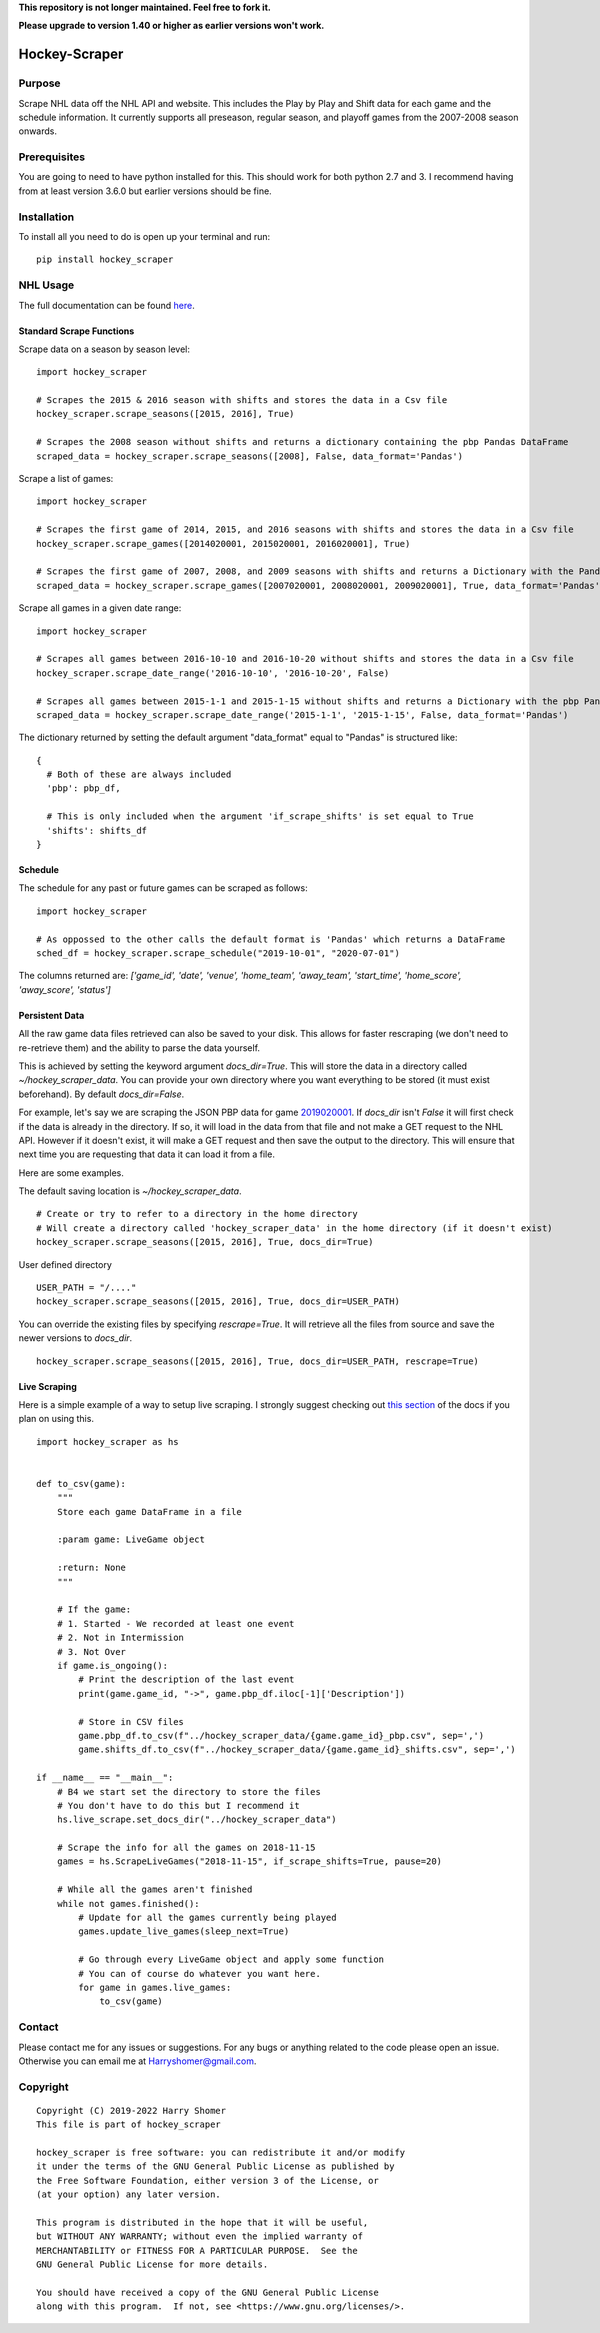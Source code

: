 **This repository is not longer maintained. Feel free to fork it.**

.. image:: https://badge.fury.io/py/hockey-scraper.svg
   :target: https://badge.fury.io/py/hockey-scraper
.. image:: https://readthedocs.org/projects/hockey-scraper/badge/?version=latest
   :target: https://readthedocs.org/projects/hockey-scraper/?badge=latest
   :alt: Documentation Status


**Please upgrade to version 1.40 or higher as earlier versions won't work.**

Hockey-Scraper
==============

.. inclusion-marker-for-sphinx


Purpose
-------

Scrape NHL data off the NHL API and website. This includes the Play by Play and Shift data for each game and the schedule information. 
It currently supports all preseason, regular season, and playoff games from the 2007-2008 season onwards. 

Prerequisites
-------------

You are going to need to have python installed for this. This should work for both python 2.7 and 3. I recommend having
from at least version 3.6.0 but earlier versions should be fine.

Installation
------------

To install all you need to do is open up your terminal and run:

::

    pip install hockey_scraper


NHL Usage
---------

The full documentation can be found `here <http://hockey-scraper.readthedocs.io/en/latest/>`_.

Standard Scrape Functions
~~~~~~~~~~~~~~~~~~~~~~~~~

Scrape data on a season by season level:

::

    import hockey_scraper

    # Scrapes the 2015 & 2016 season with shifts and stores the data in a Csv file
    hockey_scraper.scrape_seasons([2015, 2016], True)

    # Scrapes the 2008 season without shifts and returns a dictionary containing the pbp Pandas DataFrame
    scraped_data = hockey_scraper.scrape_seasons([2008], False, data_format='Pandas')

Scrape a list of games:

::

    import hockey_scraper

    # Scrapes the first game of 2014, 2015, and 2016 seasons with shifts and stores the data in a Csv file
    hockey_scraper.scrape_games([2014020001, 2015020001, 2016020001], True)

    # Scrapes the first game of 2007, 2008, and 2009 seasons with shifts and returns a Dictionary with the Pandas DataFrames
    scraped_data = hockey_scraper.scrape_games([2007020001, 2008020001, 2009020001], True, data_format='Pandas')

Scrape all games in a given date range:

::

    import hockey_scraper

    # Scrapes all games between 2016-10-10 and 2016-10-20 without shifts and stores the data in a Csv file
    hockey_scraper.scrape_date_range('2016-10-10', '2016-10-20', False)

    # Scrapes all games between 2015-1-1 and 2015-1-15 without shifts and returns a Dictionary with the pbp Pandas DataFrame
    scraped_data = hockey_scraper.scrape_date_range('2015-1-1', '2015-1-15', False, data_format='Pandas')


The dictionary returned by setting the default argument "data_format" equal to "Pandas" is structured like:

::

    {
      # Both of these are always included
      'pbp': pbp_df,

      # This is only included when the argument 'if_scrape_shifts' is set equal to True
      'shifts': shifts_df
    }


Schedule
~~~~~~~~

The schedule for any past or future games can be scraped as follows:

::

    import hockey_scraper

    # As oppossed to the other calls the default format is 'Pandas' which returns a DataFrame
    sched_df = hockey_scraper.scrape_schedule("2019-10-01", "2020-07-01")

The columns returned are: `['game_id', 'date', 'venue', 'home_team', 'away_team', 'start_time', 'home_score', 'away_score', 'status']`


Persistent Data
~~~~~~~~~~~~~~~

All the raw game data files retrieved can also be saved to your disk. This allows for faster rescraping (we don't need to re-retrieve them) 
and the ability to parse the data yourself.

This is achieved by setting the keyword argument `docs_dir=True`. This will store the data in a directory called `~/hockey_scraper_data`. 
You can provide your own directory where you want everything to be stored (it must exist beforehand). By default `docs_dir=False`.

For example, let's say we are scraping the JSON PBP data for game `2019020001 <http://statsapi.web.nhl.com/api/v1/game/2019020001/feed/live>`_. 
If `docs_dir` isn't `False` it will first check if the data is already in the directory. If so, it will load in the data from that file and not make a GET 
request to the NHL API. However if it doesn't exist, it will make a GET request and then save the output to the directory. 
This will ensure that next time you are requesting that data it can load it from a file.

Here are some examples.

The default saving location is `~/hockey_scraper_data`.


::

    # Create or try to refer to a directory in the home directory
    # Will create a directory called 'hockey_scraper_data' in the home directory (if it doesn't exist)
    hockey_scraper.scrape_seasons([2015, 2016], True, docs_dir=True)


User defined directory

::

    USER_PATH = "/...."
    hockey_scraper.scrape_seasons([2015, 2016], True, docs_dir=USER_PATH)


You can override the existing files by specifying `rescrape=True`. It will retrieve all the files from source and save the newer versions to `docs_dir`.

::

    hockey_scraper.scrape_seasons([2015, 2016], True, docs_dir=USER_PATH, rescrape=True)



Live Scraping
~~~~~~~~~~~~~

Here is a simple example of a way to setup live scraping. I strongly suggest checking out
`this section <https://hockey-scraper.readthedocs.io/en/latest/live_scrape.html>`_ of the docs if you plan on using this.
::

   import hockey_scraper as hs


   def to_csv(game):
       """
       Store each game DataFrame in a file

       :param game: LiveGame object

       :return: None
       """

       # If the game:
       # 1. Started - We recorded at least one event
       # 2. Not in Intermission
       # 3. Not Over
       if game.is_ongoing():
           # Print the description of the last event
           print(game.game_id, "->", game.pbp_df.iloc[-1]['Description'])

           # Store in CSV files
           game.pbp_df.to_csv(f"../hockey_scraper_data/{game.game_id}_pbp.csv", sep=',')
           game.shifts_df.to_csv(f"../hockey_scraper_data/{game.game_id}_shifts.csv", sep=',')

   if __name__ == "__main__":
       # B4 we start set the directory to store the files
       # You don't have to do this but I recommend it
       hs.live_scrape.set_docs_dir("../hockey_scraper_data")

       # Scrape the info for all the games on 2018-11-15
       games = hs.ScrapeLiveGames("2018-11-15", if_scrape_shifts=True, pause=20)

       # While all the games aren't finished
       while not games.finished():
           # Update for all the games currently being played
           games.update_live_games(sleep_next=True)

           # Go through every LiveGame object and apply some function
           # You can of course do whatever you want here.
           for game in games.live_games:
               to_csv(game)



Contact
-------

Please contact me for any issues or suggestions. For any bugs or anything related to the code please open an issue.
Otherwise you can email me at Harryshomer@gmail.com.


Copyright
---------
::

    Copyright (C) 2019-2022 Harry Shomer
    This file is part of hockey_scraper

    hockey_scraper is free software: you can redistribute it and/or modify
    it under the terms of the GNU General Public License as published by
    the Free Software Foundation, either version 3 of the License, or
    (at your option) any later version.

    This program is distributed in the hope that it will be useful,
    but WITHOUT ANY WARRANTY; without even the implied warranty of
    MERCHANTABILITY or FITNESS FOR A PARTICULAR PURPOSE.  See the
    GNU General Public License for more details.

    You should have received a copy of the GNU General Public License
    along with this program.  If not, see <https://www.gnu.org/licenses/>.
